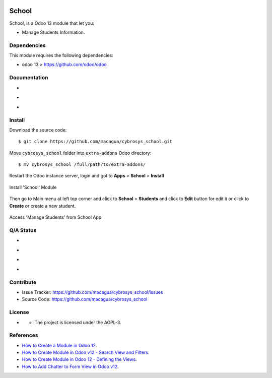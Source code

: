 |Twitter| |GitHubStars| |Contributors|

======
School
======

School, is a Odoo 13 module that let you:

- Manage Students Information.


Dependencies
============

This module requires the following dependencies:

- odoo 13 > https://github.com/odoo/odoo


Documentation
=============

- |TechDoc|

- |Odoo13Docs|

- |Help|


Install
=======

Download the source code:

::

    $ git clone https://github.com/macagua/cybrosys_school.git


Move ``cybrosys_school`` folder into ``extra-addons`` Odoo directory:

::

    $ mv cybrosys_school /full/path/to/extra-addons/


Restart the Odoo instance server, login and got to **Apps** > **School** > **Install**

.. figure:: https://raw.githubusercontent.com/macagua/cybrosys_school/master/static/description/install_module.png
    :align: center
    :width: 70%

    Install 'School' Module

Then go to Main menu at left top corner and click to **School** > **Students** and click to **Edit** button for edit it or click to **Create** or create a new student.

.. figure:: https://raw.githubusercontent.com/macagua/cybrosys_school/master/static/description/manage_app.png
    :align: center
    :width: 70%

    Access 'Manage Students' from School App


Q/A Status
==========

- |Python37|

- |Odoo13|

- |TravisCI|

- |CoverallIO|


Contribute
==========

|GitHubIssues| |GitHubForks|

- Issue Tracker: https://github.com/macagua/cybrosys_school/issues
- Source Code: https://github.com/macagua/cybrosys_school


License
=======

- |GitHubLicense|

  - The project is licensed under the AGPL-3.


References
==========

- `How to Create a Module in Odoo 12 <https://www.cybrosys.com/blog/how-to-create-module-in-odoo12>`_.

- `How to Create Module in Odoo v12 - Search View and Filters <https://www.cybrosys.com/blog/building-module-in-odoo-v12-defining-search-view-and-filters>`_.

- `How to Create Module in Odoo 12 - Defining the Views <https://www.cybrosys.com/blog/how-to-create-module-in-odoo-v12-defining-views>`_.

- `How to Add Chatter to Form View in Odoo v12 <https://www.cybrosys.com/blog/how-to-add-chatter-to-form-view-in-odoo-v12>`_.

.. |Twitter| image:: https://img.shields.io/twitter/url?url=https%3A%2F%2Fgithub.com%2Fmacagua%2Fcybrosys_school
   :target: https://twitter.com/intent/tweet?text=Download%20and%20use%20%27cybrosys_school%27%20package%20for%20doing%20Python%20trainings%20in%20Venezuela%20%F0%9F%87%BB%F0%9F%87%AA%20https://github.com/macagua/cybrosys_school

.. |Contributors| image:: https://img.shields.io/github/contributors/macagua/cybrosys_school.svg
   :target: https://github.com/macagua/cybrosys_school/graphs/contributors

.. |GitHubLicense| image:: https://img.shields.io/github/license/macagua/cybrosys_school.svg
   :target: https://github.com/macagua/cybrosys_school/blob/master/LICENSE

.. |GitHubIssues| image:: https://img.shields.io/github/issues/macagua/cybrosys_school
   :target: https://github.com/macagua/cybrosys_school/issues

.. |GitHubForks| image:: https://img.shields.io/github/forks/macagua/cybrosys_school
   :target: https://github.com/macagua/cybrosys_school/network/members

.. |GitHubStars| image:: https://img.shields.io/github/stars/macagua/cybrosys_school
   :target: https://github.com/macagua/cybrosys_school/stargazers

.. |Python37| image:: https://img.shields.io/badge/Python-3.7-blue
   :target: https://www.python.org/downloads/release/python-375/

.. |Odoo13| image:: https://img.shields.io/badge/Odoo-13-blue
   :target: https://github.com/odoo/odoo/tree/13.0

.. |TechDoc| image:: http://img.shields.io/badge/tutorial-docs-875A7B.svg?style=flat&colorA=8F8F8F
   :target: https://www.cybrosys.com/blog/how-to-create-module-in-odoo12

.. |Odoo13Docs| image:: http://img.shields.io/badge/13.0-docs-875A7B.svg?style=flat&colorA=8F8F8F
   :target: https://www.odoo.com/documentation/13.0/index.html

.. |Help| image:: http://img.shields.io/badge/master-help-875A7B.svg?style=flat&colorA=8F8F8F
   :target: https://www.odoo.com/forum/help-1

.. |TravisCI| image:: https://travis-ci.org/macagua/cybrosys_school.svg?branch=master
   :target: https://travis-ci.org/macagua/cybrosys_school

.. |CoverallIO| image:: https://coveralls.io/repos/github/macagua/cybrosys_school/badge.svg?branch=master
   :target: https://coveralls.io/github/macagua/cybrosys_school?branch=master
